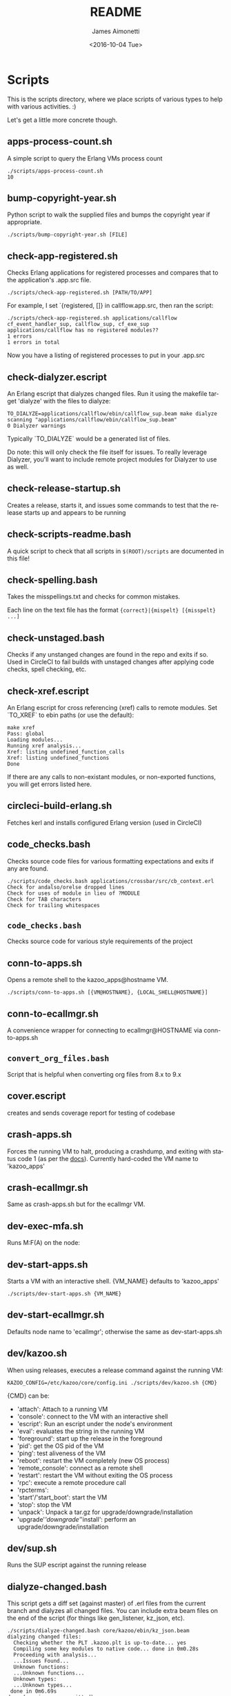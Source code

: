 #+OPTIONS: ':nil *:t -:t ::t <:t H:3 \n:nil ^:t arch:headline ^:{}
#+OPTIONS: author:t c:nil creator:nil d:(not "LOGBOOK") date:t e:t
#+OPTIONS: email:nil f:t inline:t num:t p:nil pri:nil prop:nil stat:t
#+OPTIONS: tags:t tasks:t tex:t timestamp:t title:t toc:nil todo:t |:t
#+TITLE: README
#+DATE: <2016-10-04 Tue>
#+AUTHOR: James Aimonetti
#+EMAIL: james@2600hz.com
#+LANGUAGE: en
#+SELECT_TAGS: export
#+EXCLUDE_TAGS: noexport
#+CREATOR: Emacs 25.1.50.3 (Org mode 8.3.6)

* Scripts

This is the scripts directory, where we place scripts of various types to help with various activities. :)

Let's get a little more concrete though.

** apps-process-count.sh
A simple script to query the Erlang VMs process count
#+BEGIN_SRC shell
./scripts/apps-process-count.sh
10
#+END_SRC
** bump-copyright-year.sh
Python script to walk the supplied files and bumps the copyright year if appropriate.
#+BEGIN_SRC shell
./scripts/bump-copyright-year.sh [FILE]
#+END_SRC
** check-app-registered.sh
Checks Erlang applications for registered processes and compares that to the application's .app.src file.
#+BEGIN_SRC shell
./scripts/check-app-registered.sh [PATH/TO/APP]
#+END_SRC

For example, I set `{registered, []} in callflow.app.src, then ran the script:
#+BEGIN_SRC shell
./scripts/check-app-registered.sh applications/callflow
cf_event_handler_sup, callflow_sup, cf_exe_sup
applications/callflow has no registered modules??
1 errors
1 errors in total
#+END_SRC
Now you have a listing of registered processes to put in your .app.src
** check-dialyzer.escript
An Erlang escript that dialyzes changed files. Run it using the makefile target 'dialyze' with the files to dialyze:
#+BEGIN_SRC shell
TO_DIALYZE=applications/callflow/ebin/callflow_sup.beam make dialyze
scanning "applications/callflow/ebin/callflow_sup.beam"
0 Dialyzer warnings
#+END_SRC

Typically `TO_DIALYZE` would be a generated list of files.

Do note: this will only check the file itself for issues. To really leverage Dialyzer, you'll want to include remote project modules for Dialyzer to use as well.
** check-release-startup.sh
Creates a release, starts it, and issues some commands to test that the release starts up and appears to be running
** check-scripts-readme.bash
A quick script to check that all scripts in =$(ROOT)/scripts= are documented in this file!
** check-spelling.bash
Takes the misspellings.txt and checks for common mistakes.

Each line on the text file has the format ={correct}|{mispelt} [{misspelt} ...]=
** check-unstaged.bash
Checks if any unstanged changes are found in the repo and exits if so. Used in CircleCI to fail builds with unstaged changes after applying code checks, spell checking, etc.
** check-xref.escript
An Erlang escript for cross referencing (xref) calls to remote modules. Set `TO_XREF` to ebin paths (or use the default):
#+BEGIN_SRC shell
make xref
Pass: global
Loading modules...
Running xref analysis...
Xref: listing undefined_function_calls
Xref: listing undefined_functions
Done
#+END_SRC
If there are any calls to non-existant modules, or non-exported functions, you will get errors listed here.
** circleci-build-erlang.sh
Fetches kerl and installs configured Erlang version (used in CircleCI)
** code_checks.bash
Checks source code files for various formatting expectations and exits if any are found.
#+BEGIN_SRC shell
./scripts/code_checks.bash applications/crossbar/src/cb_context.erl
Check for andalso/orelse dropped lines
Check for uses of module in lieu of ?MODULE
Check for TAB characters
Check for trailing whitespaces
#+END_SRC
** =code_checks.bash=
Checks source code for various style requirements of the project
** conn-to-apps.sh
Opens a remote shell to the kazoo_apps@hostname VM.
#+BEGIN_SRC shell
./scripts/conn-to-apps.sh [{VM@HOSTNAME}, {LOCAL_SHELL@HOSTNAME}]
#+END_SRC
** conn-to-ecallmgr.sh
A convenience wrapper for connecting to ecallmgr@HOSTNAME via conn-to-apps.sh
** =convert_org_files.bash=
Script that is helpful when converting org files from 8.x to 9.x
** cover.escript
creates and sends coverage report for testing of codebase
** crash-apps.sh
Forces the running VM to halt, producing a crashdump, and exiting with status code 1 (as per the [[http://erldocs.com/18.0/erts/erlang.html?i=2&search=halt#halt/2][docs]]). Currently hard-coded the VM name to 'kazoo_apps'
** crash-ecallmgr.sh
Same as crash-apps.sh but for the ecallmgr VM.
** dev-exec-mfa.sh
Runs M:F(A) on the node:
#+INCLUDE "../dev-exec-mfa.sh" :lines "3-6"
** dev-start-apps.sh
Starts a VM with an interactive shell. {VM_NAME} defaults to 'kazoo_apps'
#+BEGIN_SRC shell
./scripts/dev-start-apps.sh {VM_NAME}
#+END_SRC
** dev-start-ecallmgr.sh
Defaults node name to 'ecallmgr'; otherwise the same as dev-start-apps.sh
** dev/kazoo.sh
When using releases, executes a release command against the running VM:
#+BEGIN_SRC shell
KAZOO_CONFIG=/etc/kazoo/core/config.ini ./scripts/dev/kazoo.sh {CMD}
#+END_SRC

{CMD} can be:
- 'attach': Attach to a running VM
- 'console': connect to the VM with an interactive shell
- 'escript': Run an escript under the node's environment
- 'eval': evaluates the string in the running VM
- 'foreground': start up the release in the foreground
- 'pid': get the OS pid of the VM
- 'ping': test aliveness of the VM
- 'reboot': restart the VM completely (new OS process)
- 'remote_console': connect as a remote shell
- 'restart': restart the VM without exiting the OS process
- 'rpc': execute a remote procedure call
- 'rpcterms':
- 'start'/'start_boot': start the VM
- 'stop': stop the VM
- 'unpack': Unpack a tar.gz for upgrade/downgrade/installation
- 'upgrade'/'downgrade'/'install': perform an upgrade/downgrade/installation
** dev/sup.sh
Runs the SUP escript against the running release
** dialyze-changed.bash
This script gets a diff set (against master) of .erl files from the current branch and dialyzes all changed files. You can include extra beam files on the end of the script (for things like gen_listener, kz_json, etc).

#+BEGIN_SRC shell
./scripts/dialyze-changed.bash core/kazoo/ebin/kz_json.beam
dialyzing changed files:
  Checking whether the PLT .kazoo.plt is up-to-date... yes
  Compiling some key modules to native code... done in 0m0.28s
  Proceeding with analysis...
  ...Issues Found...
  Unknown functions:
  ...Unknown functions...
  Unknown types:
  ...Unknown types...
 done in 0m6.69s
done (warnings were emitted)
#+END_SRC
** dialyze-usage.bash
Given a module name, such as 'props' or 'kz_json', search core/applications for modules that make calls to the supplied module and dialyze those beam files looking for dialyzer complaints. You will likely see complaints unrelated to your supplied module - go ahead and fix those too if possible ;)

The more heavily utilized the module is, the longer this will take to run!

#+BEGIN_SRC shell
 ./scripts/dialyze-usage.bash kz_config
dialyzing usages of kz_config
  Checking whether the PLT .kazoo.plt is up-to-date... yes
  Proceeding with analysis...
kz_dataconfig.erl:26: Function connection/0 has no local return
kz_dataconfig.erl:27: The call kz_config:get('data','config',['bigcouch',...]) breaks the contract (section(),atom(),Default) -> kz_proplist() | Default
kz_dataconfig.erl:32: Function connection_options/1 will never be called
...
 done in 0m4.08s
done (warnings were emitted)
#+END_SRC
** ecallmgr-process-count.sh
Connects to the ecallmgr VM and outputs a count of running Erlang processes.
** =empty_schema_descriptions.bash=
Checks JSON schemas for empty "description" properties and exit(1) if any are found
** =export_auth_token.bash=
Script for exporting =AUTH_TOKEN= and =ACCOUNT_ID= when doing Crossbar authentication. Handy when running curl commands to use =$AUTH_TOKEN= instead of the raw value (and for re-authing when auth token expires).
** format-json.sh
Python script to format JSON files (like CouchDB views, JSON schemas) and write the formatted version back to the file. 'make apis' runs this as part of its instructions.
#+BEGIN_SRC shell
./scripts/format-json.sh path/to/file.json [path/to/other/file.json,...]
#+END_SRC
** generate-api-endpoints.escript
Builds the Crossbar reference docs in 'applications/crossbar/doc/ref'. Helps detect when Crossbar endpoints have changes to their functionality that is client-facing.

Also builds the [[http://swagger.io/][Swagger]] JSON file in applications/crossbar/priv/api/swagger.json
** generate-doc-schemas.sh
Updates crossbar docs with the schema table from the ref (auto-gen) version
** generate-fs-headers-hrl.escript
Parses the ecallmgr code looking for keys used to access values in the FreeSWITCH proplist and builds a header file at applications/ecallmgr/src/fs_event_filters.hrl for use when initializing mod_kazoo.
** generate-schemas.escript
Parses the core/applications code looking for calls to kapps_config (module used to access documents in the system_config database) and building a base JSON schema file for each document found.

Also parses callflow's action modules looking for keys used to access values in the Data JSON object to build a base JSON schema file for each callflow action.
** =kz_diaspora.bash=
Script for updating Erlang code to account for functions that have moved modules.
- kz_util to alternative modules
- kz_json to kz_doc for public/private fields
** =no_raw_json.escript=
Erlang has a handful of internal representations of JSON used by the various parses. The kz_json module handles these details and Kazoo programmers should treat the data structure used as opaque. This script parses the codebase looking for instances where the opaqueness of the data structure is violated.
** rabbitmq-generic.sh
Wrapper for running rabbitmq script commands?
** rabbitmq-server.init
Init.d script for rabbitmq
** =reconcile_docs_to_index.bash=
Finds all docs in the repo and checks which are included in the [[file:~/local/git/2600hz/kazoo/doc/mkdocs/mkdocs.yml][mkdocs.yml]] index
** setup-dev.sh
Script to setup a dev environment including:
- Symlink SUP to /usr/bin
- Symlink rabbitmq init.d script to /etc/init.d
- Symlink kazoo init.d scripts to /etc/init.d
- Reset RabbitMQ mnesia databases, logs
- Setup users for rabbitmq and kazoo
** setup-git.sh
Setup the username/email to use in Git commits and other Git settings
** =setup_docs.bash=
Script for setting up a local environment for running the mkdocs-built docs site
** src2any.escript
Reads the .app.src file and writes a .src file?
** start-apps.sh
Starts a VM in the background with name kazoo_apps
** start-ecallmgr.sh
Starts a VM in the background with name ecallmgr
** state-of-docs.sh
Searches for undocumented APIs and reports percentage of doc coverage.
#+BEGIN_SRC shell :results none :exports code
./scripts/state-of-docs.sh
#+END_SRC

#+BEGIN_EXAMPLE
Undocumented API endpoints:
> DELETE /v2/templates/{TEMPLATE_NAME}
> PUT /v2/templates/{TEMPLATE_NAME}
> GET /v2/sup/{MODULE}
> GET /v2/accounts/{ACCOUNT_ID}/agents
> GET /v2/accounts/{ACCOUNT_ID}/agents/stats
> GET /v2/accounts/{ACCOUNT_ID}/agents/status
> POST /v2/accounts/{ACCOUNT_ID}/agents/status/{USER_ID}
> GET /v2/accounts/{ACCOUNT_ID}/agents/status/{USER_ID}
> GET /v2/accounts/{ACCOUNT_ID}/agents/{USER_ID}
> GET /v2/accounts/{ACCOUNT_ID}/agents/{USER_ID}/queue_status
> POST /v2/accounts/{ACCOUNT_ID}/agents/{USER_ID}/queue_status
> GET /v2/accounts/{ACCOUNT_ID}/agents/{USER_ID}/status
> POST /v2/accounts/{ACCOUNT_ID}/agents/{USER_ID}/status
> GET /v2/accounts/{ACCOUNT_ID}/alerts
> PUT /v2/accounts/{ACCOUNT_ID}/alerts
> DELETE /v2/accounts/{ACCOUNT_ID}/alerts/{ALERT_ID}
> GET /v2/accounts/{ACCOUNT_ID}/alerts/{ALERT_ID}
> GET /v2/accounts/{ACCOUNT_ID}/blacklists
> PUT /v2/accounts/{ACCOUNT_ID}/blacklists
> GET /v2/accounts/{ACCOUNT_ID}/blacklists/{BLACKLIST_ID}
> POST /v2/accounts/{ACCOUNT_ID}/blacklists/{BLACKLIST_ID}
> DELETE /v2/accounts/{ACCOUNT_ID}/blacklists/{BLACKLIST_ID}
> PATCH /v2/accounts/{ACCOUNT_ID}/blacklists/{BLACKLIST_ID}
> DELETE /v2/accounts/{ACCOUNT_ID}/bulk
> POST /v2/accounts/{ACCOUNT_ID}/bulk
> PUT /v2/accounts/{ACCOUNT_ID}/cccps
> PUT /v2/accounts/{ACCOUNT_ID}/cccps/{CCCP_ID}
> POST /v2/accounts/{ACCOUNT_ID}/cccps/{CCCP_ID}
> GET /v2/accounts/{ACCOUNT_ID}/cccps/{CCCP_ID}
> DELETE /v2/accounts/{ACCOUNT_ID}/cccps/{CCCP_ID}
> GET /v2/accounts/{ACCOUNT_ID}/cdrs/summary
> PUT /v2/accounts/{ACCOUNT_ID}/clicktocall
> PATCH /v2/accounts/{ACCOUNT_ID}/clicktocall/{C2C_ID}
> POST /v2/accounts/{ACCOUNT_ID}/clicktocall/{C2C_ID}
> GET /v2/accounts/{ACCOUNT_ID}/clicktocall/{C2C_ID}
> DELETE /v2/accounts/{ACCOUNT_ID}/clicktocall/{C2C_ID}
> GET /v2/accounts/{ACCOUNT_ID}/clicktocall/{C2C_ID}/connect
> POST /v2/accounts/{ACCOUNT_ID}/clicktocall/{C2C_ID}/connect
> GET /v2/accounts/{ACCOUNT_ID}/clicktocall/{C2C_ID}/history
> GET /v2/accounts/{ACCOUNT_ID}/conferences
> PUT /v2/accounts/{ACCOUNT_ID}/conferences
> PATCH /v2/accounts/{ACCOUNT_ID}/conferences/{CONFERENCE_ID}
> GET /v2/accounts/{ACCOUNT_ID}/conferences/{CONFERENCE_ID}
> POST /v2/accounts/{ACCOUNT_ID}/conferences/{CONFERENCE_ID}
> DELETE /v2/accounts/{ACCOUNT_ID}/conferences/{CONFERENCE_ID}
> GET /v2/accounts/{ACCOUNT_ID}/conferences/{CONFERENCE_ID}/participants
> GET /v2/accounts/{ACCOUNT_ID}/conferences/{CONFERENCE_ID}/participants/{PARTICIPANT_ID}
> PATCH /v2/accounts/{ACCOUNT_ID}/configs/{CONFIG_ID}
> DELETE /v2/accounts/{ACCOUNT_ID}/configs/{CONFIG_ID}
> GET /v2/accounts/{ACCOUNT_ID}/configs/{CONFIG_ID}
> PUT /v2/accounts/{ACCOUNT_ID}/configs/{CONFIG_ID}
> POST /v2/accounts/{ACCOUNT_ID}/configs/{CONFIG_ID}
> PUT /v2/accounts/{ACCOUNT_ID}/connectivity
> DELETE /v2/accounts/{ACCOUNT_ID}/connectivity/{CONNECTIVITY_ID}
> PATCH /v2/accounts/{ACCOUNT_ID}/connectivity/{CONNECTIVITY_ID}
> POST /v2/accounts/{ACCOUNT_ID}/connectivity/{CONNECTIVITY_ID}
> GET /v2/accounts/{ACCOUNT_ID}/connectivity/{CONNECTIVITY_ID}
> PUT /v2/accounts/{ACCOUNT_ID}/directories
> POST /v2/accounts/{ACCOUNT_ID}/directories/{DIRECTORY_ID}
> PATCH /v2/accounts/{ACCOUNT_ID}/directories/{DIRECTORY_ID}
> GET /v2/accounts/{ACCOUNT_ID}/faxboxes
> PUT /v2/accounts/{ACCOUNT_ID}/faxboxes
> DELETE /v2/accounts/{ACCOUNT_ID}/faxboxes/{FAXBOX_ID}
> GET /v2/accounts/{ACCOUNT_ID}/faxboxes/{FAXBOX_ID}
> PATCH /v2/accounts/{ACCOUNT_ID}/faxboxes/{FAXBOX_ID}
> POST /v2/accounts/{ACCOUNT_ID}/faxboxes/{FAXBOX_ID}
> PUT /v2/accounts/{ACCOUNT_ID}/faxes/inbox/{FAX_ID}
> GET /v2/accounts/{ACCOUNT_ID}/freeswitch
> PUT /v2/accounts/{ACCOUNT_ID}/global_provisioner_templates
> GET /v2/accounts/{ACCOUNT_ID}/global_provisioner_templates
> GET /v2/accounts/{ACCOUNT_ID}/global_provisioner_templates/{TEMPLATE_ID}
> DELETE /v2/accounts/{ACCOUNT_ID}/global_provisioner_templates/{TEMPLATE_ID}
> POST /v2/accounts/{ACCOUNT_ID}/global_provisioner_templates/{TEMPLATE_ID}
> POST /v2/accounts/{ACCOUNT_ID}/global_provisioner_templates/{TEMPLATE_ID}/image
> GET /v2/accounts/{ACCOUNT_ID}/global_provisioner_templates/{TEMPLATE_ID}/image
> DELETE /v2/accounts/{ACCOUNT_ID}/global_provisioner_templates/{TEMPLATE_ID}/image
> GET /v2/accounts/{ACCOUNT_ID}/hotdesks
> GET /v2/accounts/{ACCOUNT_ID}/local_provisioner_templates
> PUT /v2/accounts/{ACCOUNT_ID}/local_provisioner_templates
> GET /v2/accounts/{ACCOUNT_ID}/local_provisioner_templates/{TEMPLATE_ID}
> POST /v2/accounts/{ACCOUNT_ID}/local_provisioner_templates/{TEMPLATE_ID}
> DELETE /v2/accounts/{ACCOUNT_ID}/local_provisioner_templates/{TEMPLATE_ID}
> GET /v2/accounts/{ACCOUNT_ID}/local_provisioner_templates/{TEMPLATE_ID}/image
> POST /v2/accounts/{ACCOUNT_ID}/local_provisioner_templates/{TEMPLATE_ID}/image
> DELETE /v2/accounts/{ACCOUNT_ID}/local_provisioner_templates/{TEMPLATE_ID}/image
> GET /v2/accounts/{ACCOUNT_ID}/menus
> PUT /v2/accounts/{ACCOUNT_ID}/menus
> PATCH /v2/accounts/{ACCOUNT_ID}/menus/{MENU_ID}
> GET /v2/accounts/{ACCOUNT_ID}/menus/{MENU_ID}
> POST /v2/accounts/{ACCOUNT_ID}/menus/{MENU_ID}
> DELETE /v2/accounts/{ACCOUNT_ID}/menus/{MENU_ID}
> GET /v2/accounts/{ACCOUNT_ID}/metaflows
> DELETE /v2/accounts/{ACCOUNT_ID}/metaflows
> POST /v2/accounts/{ACCOUNT_ID}/metaflows
> PUT /v2/accounts/{ACCOUNT_ID}/onboard
> GET /v2/accounts/{ACCOUNT_ID}/parked_calls
> POST /v2/accounts/{ACCOUNT_ID}/presence
> GET /v2/accounts/{ACCOUNT_ID}/presence/report-{REPORT_ID}
> GET /v2/accounts/{ACCOUNT_ID}/presence/{EXTENSION}
> PUT /v2/accounts/{ACCOUNT_ID}/queues/eavesdrop
> PUT /v2/accounts/{ACCOUNT_ID}/queues/{QUEUE_ID}/eavesdrop
> POST /v2/accounts/{ACCOUNT_ID}/queues/{QUEUE_ID}/roster
> GET /v2/accounts/{ACCOUNT_ID}/rate_limits
> DELETE /v2/accounts/{ACCOUNT_ID}/rate_limits
> POST /v2/accounts/{ACCOUNT_ID}/rate_limits
> GET /v2/accounts/{ACCOUNT_ID}/resource_selectors
> GET /v2/accounts/{ACCOUNT_ID}/resource_selectors/name/{SELECTOR_NAME}/resource/{RESOURCE_ID}
> GET /v2/accounts/{ACCOUNT_ID}/resource_selectors/rules
> POST /v2/accounts/{ACCOUNT_ID}/resource_selectors/rules
> DELETE /v2/accounts/{ACCOUNT_ID}/resource_selectors/{UUID}
> GET /v2/accounts/{ACCOUNT_ID}/resource_selectors/{UUID}
> POST /v2/accounts/{ACCOUNT_ID}/resource_selectors/{UUID}
> PUT /v2/accounts/{ACCOUNT_ID}/resource_templates
> GET /v2/accounts/{ACCOUNT_ID}/resource_templates
> POST /v2/accounts/{ACCOUNT_ID}/resource_templates/{RESOURCE_TEMPLATE_ID}
> DELETE /v2/accounts/{ACCOUNT_ID}/resource_templates/{RESOURCE_TEMPLATE_ID}
> GET /v2/accounts/{ACCOUNT_ID}/resource_templates/{RESOURCE_TEMPLATE_ID}
> PATCH /v2/accounts/{ACCOUNT_ID}/resource_templates/{RESOURCE_TEMPLATE_ID}
> POST /v2/accounts/{ACCOUNT_ID}/service_plans/reconciliation
> POST /v2/accounts/{ACCOUNT_ID}/service_plans/synchronization
> GET /v2/accounts/{ACCOUNT_ID}/services/plan
> POST /v2/accounts/{ACCOUNT_ID}/services/status
> GET /v2/accounts/{ACCOUNT_ID}/services/status
> PUT /v2/accounts/{ACCOUNT_ID}/signup
> POST /v2/accounts/{ACCOUNT_ID}/signup/{THING}
> PUT /v2/accounts/{ACCOUNT_ID}/sms
> GET /v2/accounts/{ACCOUNT_ID}/sms/{SMS_ID}
> DELETE /v2/accounts/{ACCOUNT_ID}/sms/{SMS_ID}
> PATCH /v2/accounts/{ACCOUNT_ID}/storage
> DELETE /v2/accounts/{ACCOUNT_ID}/storage
> PUT /v2/accounts/{ACCOUNT_ID}/storage
> POST /v2/accounts/{ACCOUNT_ID}/storage
> PUT /v2/accounts/{ACCOUNT_ID}/storage/plans
> GET /v2/accounts/{ACCOUNT_ID}/storage/plans
> PATCH /v2/accounts/{ACCOUNT_ID}/storage/plans/{STORAGE_PLAN_ID}
> GET /v2/accounts/{ACCOUNT_ID}/storage/plans/{STORAGE_PLAN_ID}
> DELETE /v2/accounts/{ACCOUNT_ID}/storage/plans/{STORAGE_PLAN_ID}
> POST /v2/accounts/{ACCOUNT_ID}/storage/plans/{STORAGE_PLAN_ID}
> GET /v2/accounts/{ACCOUNT_ID}/tasks/{TASK_ID}/output
> PUT /v2/accounts/{ACCOUNT_ID}/temporal_rules
> POST /v2/accounts/{ACCOUNT_ID}/temporal_rules/{TEMPORAL_RULE_ID}
> GET /v2/accounts/{ACCOUNT_ID}/temporal_rules/{TEMPORAL_RULE_ID}
> DELETE /v2/accounts/{ACCOUNT_ID}/temporal_rules/{TEMPORAL_RULE_ID}
> PATCH /v2/accounts/{ACCOUNT_ID}/temporal_rules/{TEMPORAL_RULE_ID}
> PUT /v2/accounts/{ACCOUNT_ID}/temporal_rules_sets
> GET /v2/accounts/{ACCOUNT_ID}/temporal_rules_sets
> POST /v2/accounts/{ACCOUNT_ID}/temporal_rules_sets/{TEMPORAL_RULE_SET}
> PATCH /v2/accounts/{ACCOUNT_ID}/temporal_rules_sets/{TEMPORAL_RULE_SET}
> GET /v2/accounts/{ACCOUNT_ID}/temporal_rules_sets/{TEMPORAL_RULE_SET}
> DELETE /v2/accounts/{ACCOUNT_ID}/temporal_rules_sets/{TEMPORAL_RULE_SET}
> DELETE /v2/accounts/{ACCOUNT_ID}/whitelabel
> PUT /v2/accounts/{ACCOUNT_ID}/whitelabel
> POST /v2/accounts/{ACCOUNT_ID}/whitelabel
> GET /v2/accounts/{ACCOUNT_ID}/whitelabel
> POST /v2/accounts/{ACCOUNT_ID}/whitelabel/icon
> GET /v2/accounts/{ACCOUNT_ID}/whitelabel/icon
> POST /v2/accounts/{ACCOUNT_ID}/whitelabel/logo
> GET /v2/accounts/{ACCOUNT_ID}/whitelabel/logo
> POST /v2/accounts/{ACCOUNT_ID}/whitelabel/welcome
> GET /v2/accounts/{ACCOUNT_ID}/whitelabel/welcome
> GET /v2/accounts/{ACCOUNT_ID}/whitelabel/{WHITELABEL_DOMAIN}
> GET /v2/accounts/{ACCOUNT_ID}/whitelabel/{WHITELABEL_DOMAIN}/icon
> GET /v2/accounts/{ACCOUNT_ID}/whitelabel/{WHITELABEL_DOMAIN}/logo
> GET /v2/accounts/{ACCOUNT_ID}/whitelabel/{WHITELABEL_DOMAIN}/welcome
> GET /v2/sup/{MODULE}/{FUNCTION}
> GET /v2/sup/{MODULE}/{FUNCTION}/{ARGS}
> DELETE /v2/auth/links
> GET /v2/about
> GET /v2/auth/links
> GET /v2/auth/tokeninfo
> GET /v2/templates
> POST /v2/auth/links
> PUT /v2/auth/authorize
> PUT /v2/auth/callback
> PUT /v2/ip_auth
> PUT /v2/shared_auth

349 / 526 ( 66% documented )

Documented but not matching any allowed_method:
> DELETE /v2/notifications/{NOTIFICATION_ID}
> GET /v2/accounts/{ACCOUNT_ID}/about
> GET /v2/accounts/{ACCOUNT_ID}/descendants/port_requests
> PATCH /v2/accounts/{ACCOUNT_ID}/descendants/webhooks
> DELETE /v2/accounts/{ACCOUNT_ID}/devices/{DEVICE_ID}/access_lists
> GET /v2/accounts/{ACCOUNT_ID}/devices/{DEVICE_ID}/channels
> GET /v2/accounts/{ACCOUNT_ID}/users/{USER_ID}/cdrs
> GET /v2/accounts/{ACCOUNT_ID}/users/{USER_ID}/channels
> GET /v2/accounts/{ACCOUNT_ID}/users/{USER_ID}/devices
> GET /v2/accounts/{ACCOUNT_ID}/users/{USER_ID}/recordings
> GET /v1/accounts
> GET /v2/channels
> GET /v2/notifications
> GET /v2/phone_numbers
> GET /v2/resource_selectors/rules
> GET /v2/search
> GET /v2/search/multi
> GET /v2/tasks
> GET /v2/webhooks
> GET /v2/websockets
> POST /v2/resource_selectors/rules
> POST /v2/whitelabel/domains
#+END_EXAMPLE
** sync_to_remote.bash
#+BEGIN_SRC bash
HOST="server.com" ERL_FILES="path/to/source.erl" BEAM_PATH="/tmp/beams" ./scripts/sync_to_remote.bash
#+END_SRC
Takes the provided Erlang files, finds their .beam and syncs those to the remote server provided.
- =ERL_FILES=: which source files to sync (the changed files (against master) are used by default).
- =HOST=: The Host to use for the scp command
- =BEAM_PATH=: Where on the Host to put the beam files
** sync_to_release.bash
Useful in conjunction with =sync_to_remove=. Takes .beam files in a directory and moves them into a release, into the proper application ebin, and reloads them in the default VMs
- =BEAMS=: Path to beam files, defaults to =/tmp/beams/*.beam=
- =DEST=: Path to the release's lib/ directory, defaults to =/opt/kazoo/lib=
** update-the-types.sh
Used to search the code looking for deprecated Erlang functions and types and replace them with the newer versions as appropriate
** validate-js.sh
Processes JSON files:
- Checks that _id matches the file name in schema files
- Checks map functions in CouchDB views for 'Object.keys' usage
** validate-swagger.sh
Validate Swagger file using online validator
#+BEGIN_SRC shell :exports code :results no
./scripts/validate-swagger.sh
#+END_SRC

#+BEGIN_EXAMPLE
  % Total    % Received % Xferd  Average Speed   Time    Time     Time  Current
                                 Dload  Upload   Total   Spent    Left  Speed
100  2973  100  2973    0     0   4945      0 --:--:-- --:--:-- --:--:--  4938
Swagger file validation errors: 2
{
    "messages": [
        "malformed or unreadable swagger supplied"
    ],
    "schemaValidationMessages": [
        {
            "domain": "validation",
            "instance": {
                "pointer": "/definitions/allotments"
            },
            "keyword": "additionalProperties",
            "level": "error",
            "message": "object instance has properties which are not allowed by the schema: [\"patternProperties\"]",
            "schema": {
                "loadingURI": "http://swagger.io/v2/schema.json#",
                "pointer": "/definitions/schema"
            }
        },
        {
            "domain": "validation",
            "instance": {
                "pointer": "/definitions/domain_hosts"
            },
            "keyword": "additionalProperties",
            "level": "error",
            "message": "object instance has properties which are not allowed by the schema: [\"patternProperties\"]",
            "schema": {
                "loadingURI": "http://swagger.io/v2/schema.json#",
                "pointer": "/definitions/schema"
            }
        },
        {
            "domain": "validation",
            "instance": {
                "pointer": "/definitions/metaflow"
            },
            "keyword": "additionalProperties",
            "level": "error",
            "message": "object instance has properties which are not allowed by the schema: [\"oneOf\"]",
            "schema": {
                "loadingURI": "http://swagger.io/v2/schema.json#",
                "pointer": "/definitions/schema"
            }
        },
        {
            "domain": "validation",
            "instance": {
                "pointer": "/definitions/metaflow_children"
            },
            "keyword": "additionalProperties",
            "level": "error",
            "message": "object instance has properties which are not allowed by the schema: [\"patternProperties\"]",
            "schema": {
                "loadingURI": "http://swagger.io/v2/schema.json#",
                "pointer": "/definitions/schema"
            }
        },
        {
            "domain": "validation",
            "instance": {
                "pointer": "/definitions/storage"
            },
            "keyword": "additionalProperties",
            "level": "error",
            "message": "object instance has properties which are not allowed by the schema: [\"patternProperties\"]",
            "schema": {
                "loadingURI": "http://swagger.io/v2/schema.json#",
                "pointer": "/definitions/schema"
            }
        },
        {
            "domain": "validation",
            "instance": {
                "pointer": "/definitions/storage.attachments"
            },
            "keyword": "additionalProperties",
            "level": "error",
            "message": "object instance has properties which are not allowed by the schema: [\"patternProperties\"]",
            "schema": {
                "loadingURI": "http://swagger.io/v2/schema.json#",
                "pointer": "/definitions/schema"
            }
        },
        {
            "domain": "validation",
            "instance": {
                "pointer": "/definitions/storage.connection.couchdb"
            },
            "keyword": "additionalProperties",
            "level": "error",
            "message": "object instance has properties which are not allowed by the schema: [\"definitions\"]",
            "schema": {
                "loadingURI": "http://swagger.io/v2/schema.json#",
                "pointer": "/definitions/schema"
            }
        },
        {
            "domain": "validation",
            "instance": {
                "pointer": "/definitions/storage.connections"
            },
            "keyword": "additionalProperties",
            "level": "error",
            "message": "object instance has properties which are not allowed by the schema: [\"patternProperties\"]",
            "schema": {
                "loadingURI": "http://swagger.io/v2/schema.json#",
                "pointer": "/definitions/schema"
            }
        },
        {
            "domain": "validation",
            "instance": {
                "pointer": "/definitions/storage.plan.database"
            },
            "keyword": "additionalProperties",
            "level": "error",
            "message": "object instance has properties which are not allowed by the schema: [\"definitions\"]",
            "schema": {
                "loadingURI": "http://swagger.io/v2/schema.json#",
                "pointer": "/definitions/schema"
            }
        }
    ]
}
FIX THESE ISSUES
#+END_EXAMPLE

** =validate_mkdocs.py=
Parses the mkdocs.yml and looks for non-existent docs
** =wh_to_kz.sh=
Part of the great rename, converts Whistle-related names to Kazoo-specific names
